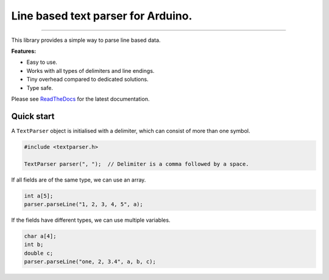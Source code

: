 Line based text parser for Arduino.
===================================

.. image:: https://img.shields.io/github/last-commit/jfjlaros/textparser.svg
   :target: https://github.com/jfjlaros/textparser/graphs/commit-activity
.. image:: https://github.com/jfjlaros/textparser/actions/workflows/arduino-package.yml/badge.svg
   :target: https://github.com/jfjlaros/textparser/actions/workflows/arduino-package.yml
.. image:: https://readthedocs.org/projects/arduinotextparser/badge/?version=latest
   :target: https://arduinotextparser.readthedocs.io/en/latest
.. image:: https://img.shields.io/github/release-date/jfjlaros/textparser.svg
   :target: https://github.com/jfjlaros/textparser/releases
.. image:: https://img.shields.io/github/release/jfjlaros/textparser.svg
   :target: https://github.com/jfjlaros/textparser/releases
.. image:: https://www.ardu-badge.com/badge/textparser.svg
   :target: https://www.ardu-badge.com/textparser
.. image:: https://img.shields.io/github/languages/code-size/jfjlaros/textparser.svg
   :target: https://github.com/jfjlaros/textparser
.. image:: https://img.shields.io/github/languages/count/jfjlaros/textparser.svg
   :target: https://github.com/jfjlaros/textparser
.. image:: https://img.shields.io/github/languages/top/jfjlaros/textparser.svg
   :target: https://github.com/jfjlaros/textparser
.. image:: https://img.shields.io/github/license/jfjlaros/textparser.svg
   :target: https://raw.githubusercontent.com/jfjlaros/textparser/master/LICENSE.md

----

This library provides a simple way to parse line based data.

**Features:**

- Easy to use.
- Works with all types of delimiters and line endings.
- Tiny overhead compared to dedicated solutions.
- Type safe.

Please see ReadTheDocs_ for the latest documentation.


Quick start
-----------

A ``TextParser`` object is initialised with a delimiter, which can consist of
more than one symbol.

.. code-block:: cpp

    #include <textparser.h>

    TextParser parser(", ");  // Delimiter is a comma followed by a space.

If all fields are of the same type, we can use an array.

.. code-block:: cpp

    int a[5];
    parser.parseLine("1, 2, 3, 4, 5", a);

If the fields have different types, we can use multiple variables.

.. code-block:: cpp

    char a[4];
    int b;
    double c;
    parser.parseLine("one, 2, 3.4", a, b, c);


.. _Arduino: https://www.arduino.cc
.. _ReadTheDocs: https://arduinotextparser.readthedocs.io
